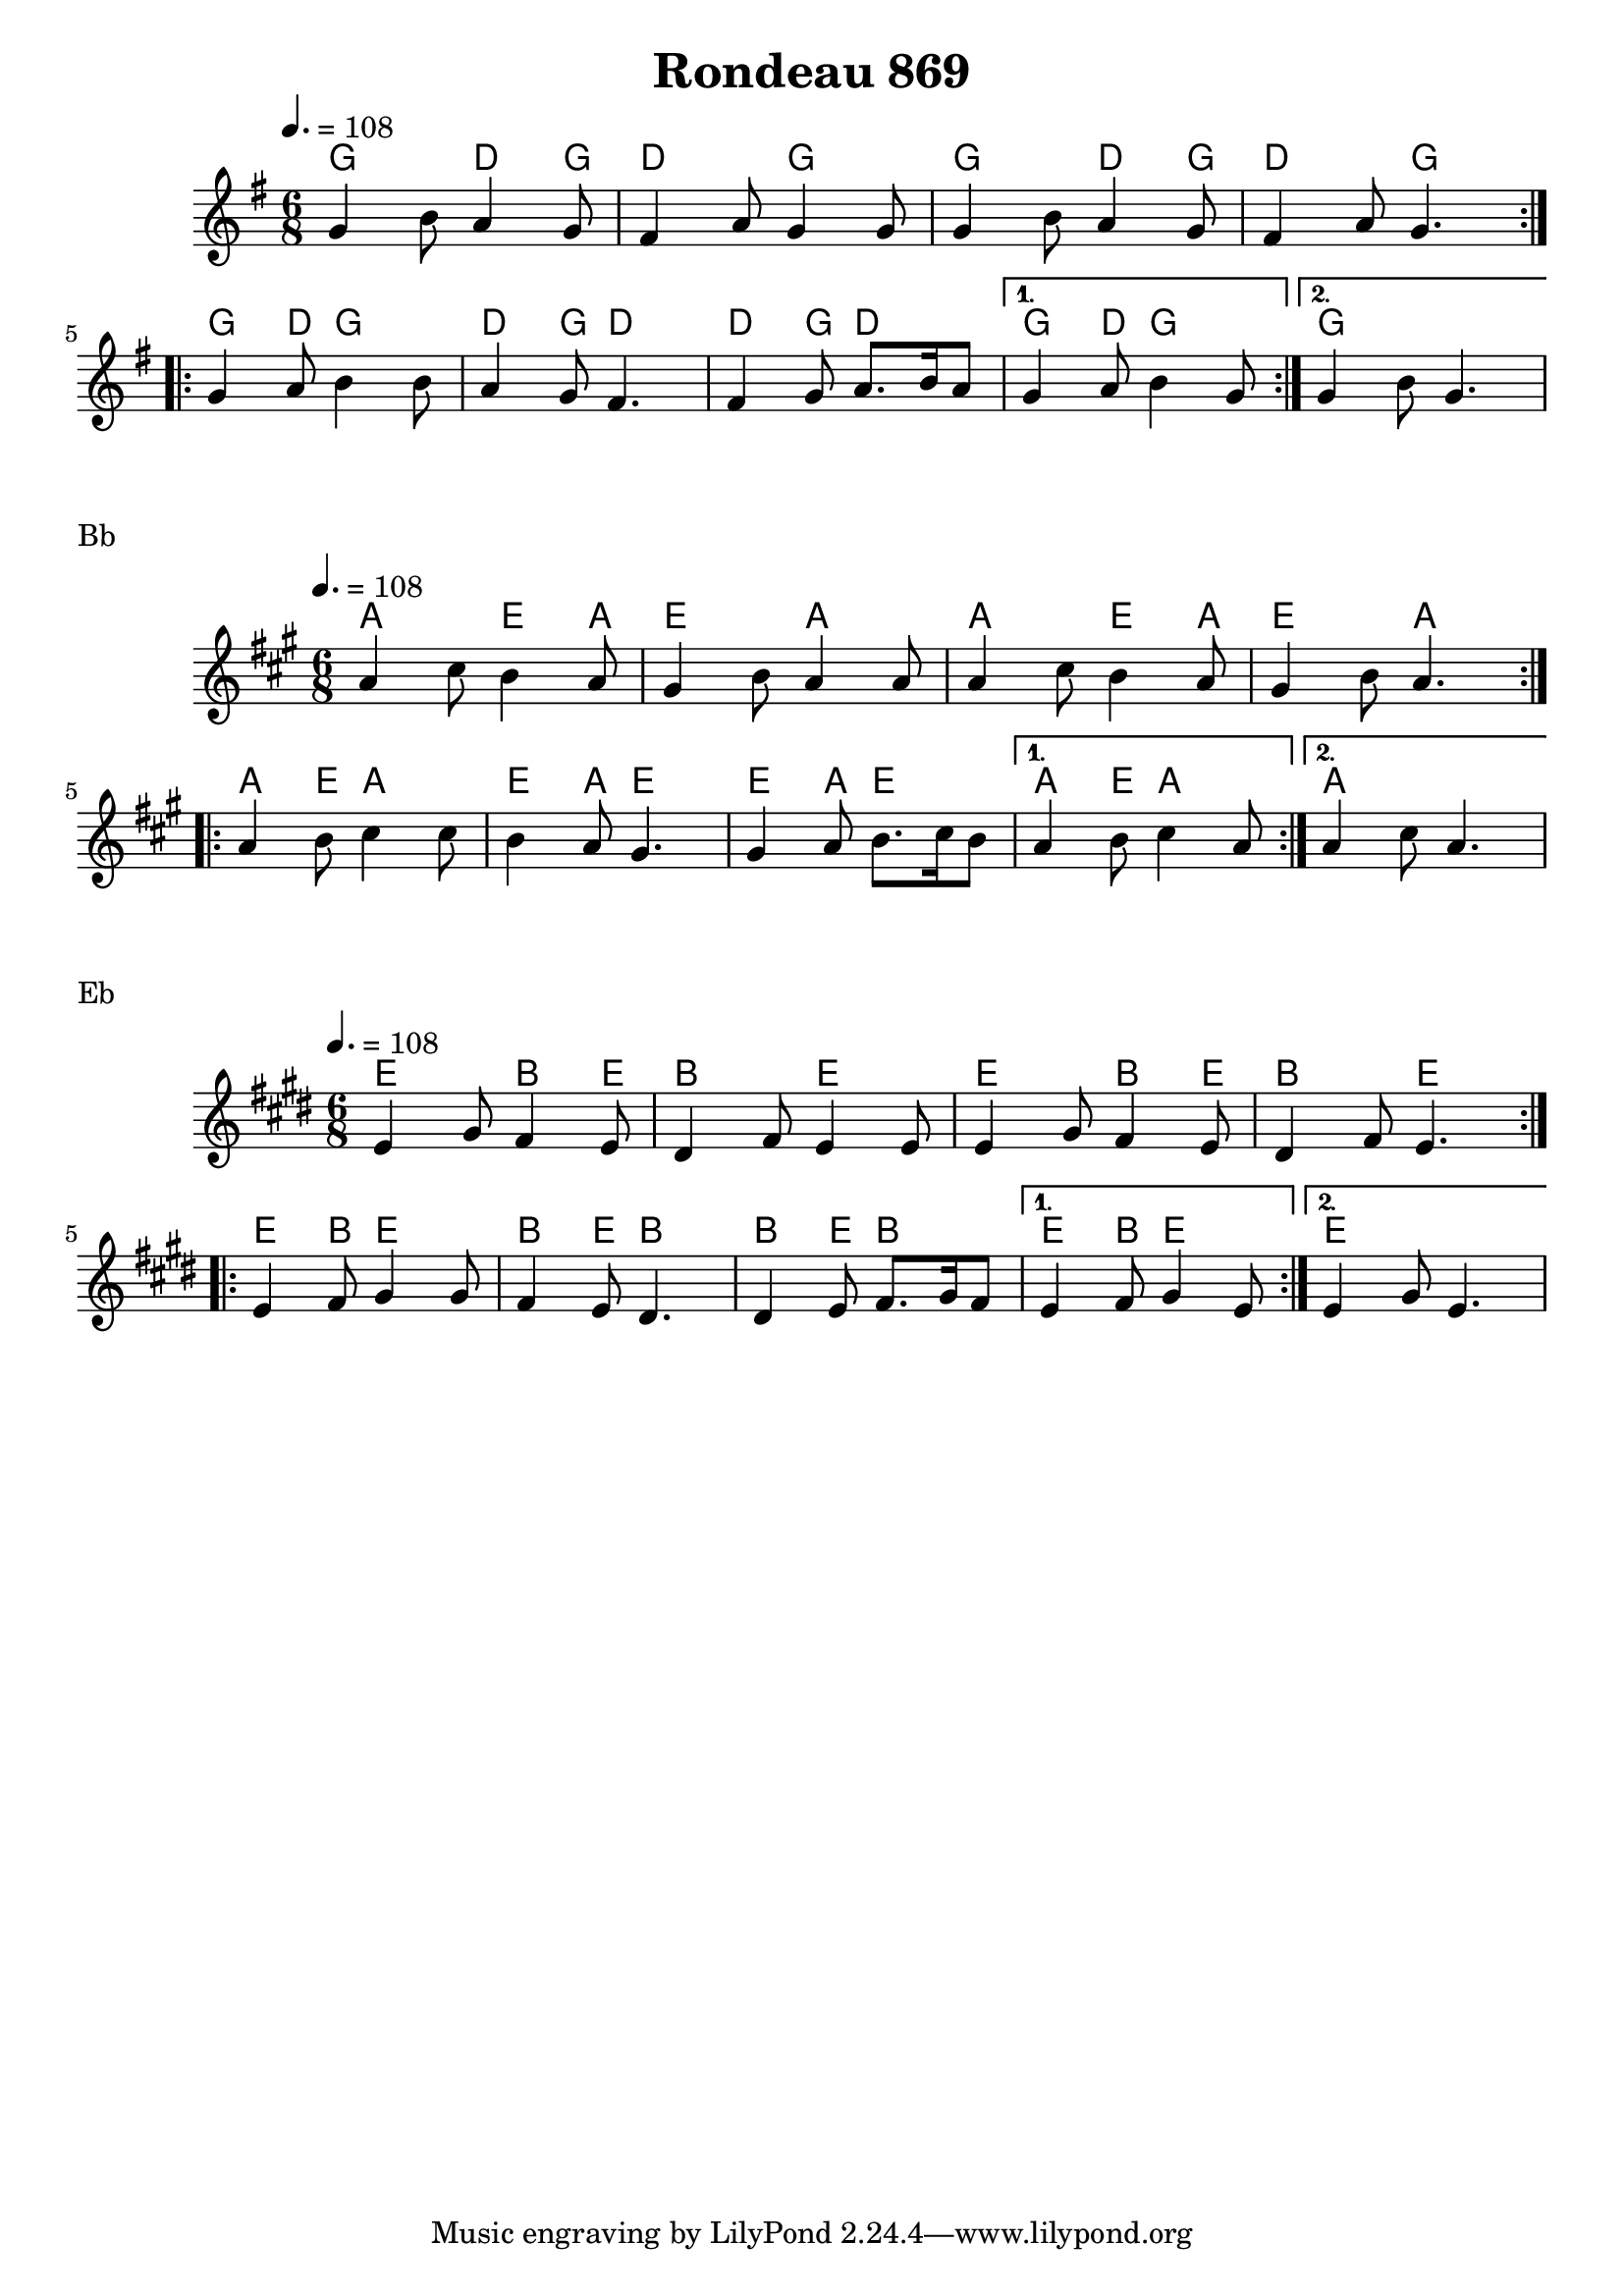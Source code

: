 \version "2.22"

\header {
  title = "Rondeau 869"
}

melody = \relative {
  \key g \major
  \time 6/8
  \tempo 4. = 108
  \repeat volta 2
  { g'4 b8 a4 g8 | fis4 a8 g4 g8 | g4 b8 a4 g8 | fis4 a8 g4. }
  \repeat volta 2
  { g4 a8 b4 b8 | a4 g8 fis4. | fis4 g8 a8. b16 a8 | } \alternative { { g4 a8 b4 g8 } { g4 b8 g4. } }
}

chordz = \chords { \repeat volta 2 { g4. d4 g8 | d4. g | g4. d4 g8 | d4. g4. }
		   \repeat volta 2 { g4 d8 g4. | d4 g8 d4. | d4 g8 d4. | } \alternative { { g4 d8 g4. } { g2. } }
		 }


\score {
  <<
    \new ChordNames \chordz
    \new Staff \melody
  >>
}
\markup { Bb }
\score {
  \transpose c d
  <<
    \new ChordNames \chordz
    \new Staff \melody
  >>
}
\markup { Eb }
\score {
  \transpose ees c
  <<
    \new ChordNames \chordz
    \new Staff \melody
  >>
}
\score {
  \unfoldRepeats
  <<
    \new ChordNames \chordz
    \new Staff \melody
  >>
  \midi { }
}

